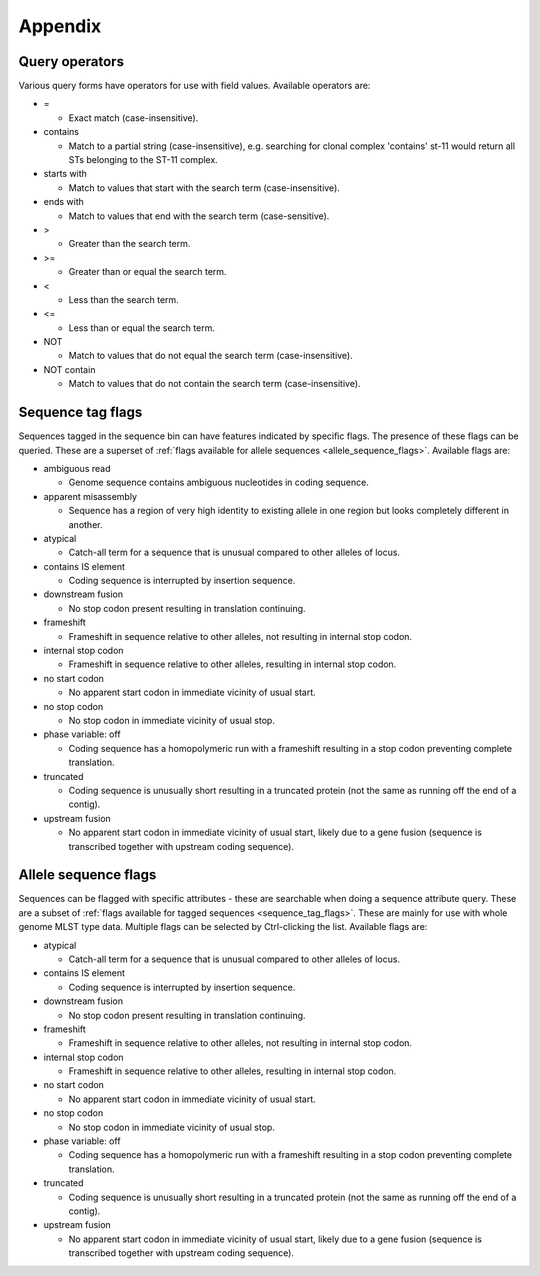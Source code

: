 ########
Appendix
########

.. _query_operators:

***************
Query operators
***************
Various query forms have operators for use with field values.  Available operators are:

* =

  * Exact match (case-insensitive).

* contains

  * Match to a partial string (case-insensitive), e.g. searching for clonal complex 'contains' st-11 would return all STs belonging to the ST-11 complex.

* starts with

  * Match to values that start with the search term (case-insensitive).

* ends with

  * Match to values that end with the search term (case-sensitive).

* >

  * Greater than the search term.
  
* >=

  * Greater than or equal the search term.

* <

  * Less than the search term.
  
* <=

  * Less than or equal the search term.

* NOT

  * Match to values that do not equal the search term (case-insensitive).

* NOT contain

  * Match to values that do not contain the search term (case-insensitive).

.. _sequence_tag_flags:

******************
Sequence tag flags
******************
Sequences tagged in the sequence bin can have features indicated by specific flags.  The presence of these flags can be queried.  These are a superset of :ref:`flags available for allele sequences <allele_sequence_flags>`. Available flags are:

* ambiguous read

  * Genome sequence contains ambiguous nucleotides in coding sequence.

* apparent misassembly

  * Sequence has a region of very high identity to existing allele in one region but looks completely different in another.

* atypical

  * Catch-all term for a sequence that is unusual compared to other alleles of locus.

* contains IS element

  * Coding sequence is interrupted by insertion sequence.

* downstream fusion

  * No stop codon present resulting in translation continuing.

* frameshift

  * Frameshift in sequence relative to other alleles, not resulting in internal stop codon.

* internal stop codon

  * Frameshift in sequence relative to other alleles, resulting in internal stop codon.

* no start codon

  * No apparent start codon in immediate vicinity of usual start.
  
* no stop codon

  * No stop codon in immediate vicinity of usual stop.

* phase variable: off

  * Coding sequence has a homopolymeric run with a frameshift resulting in a stop codon preventing complete translation.

* truncated

  * Coding sequence is unusually short resulting in a truncated protein (not the same as running off the end of a contig).

* upstream fusion

  * No apparent start codon in immediate vicinity of usual start, likely due to a gene fusion (sequence is transcribed together with upstream coding sequence).

.. _allele_sequence_flags:

*********************
Allele sequence flags
*********************
Sequences can be flagged with specific attributes - these are searchable when doing a sequence attribute query.  These are a subset of :ref:`flags available for tagged sequences <sequence_tag_flags>`. These are mainly for use with whole genome MLST type data.  Multiple flags can be selected by Ctrl-clicking the list.  Available flags are:

* atypical

  * Catch-all term for a sequence that is unusual compared to other alleles of locus.

* contains IS element

  * Coding sequence is interrupted by insertion sequence.

* downstream fusion

  * No stop codon present resulting in translation continuing.

* frameshift

  * Frameshift in sequence relative to other alleles, not resulting in internal stop codon.

* internal stop codon

  * Frameshift in sequence relative to other alleles, resulting in internal stop codon.

* no start codon

  * No apparent start codon in immediate vicinity of usual start.
  
* no stop codon

  * No stop codon in immediate vicinity of usual stop.

* phase variable: off

  * Coding sequence has a homopolymeric run with a frameshift resulting in a stop codon preventing complete translation.

* truncated

  * Coding sequence is unusually short resulting in a truncated protein (not the same as running off the end of a contig).

* upstream fusion

  * No apparent start codon in immediate vicinity of usual start, likely due to a gene fusion (sequence is transcribed together with upstream coding sequence).
